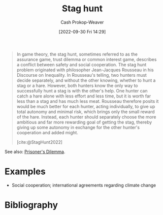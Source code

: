 :PROPERTIES:
:ID:       23bf567f-d642-4b20-93cf-9adf39789da2
:ROAM_REFS: [cite:@StagHunt2022]
:LAST_MODIFIED: [2023-10-09 Mon 23:51]
:END:
#+title: Stag hunt
#+hugo_custom_front_matter: :slug "23bf567f-d642-4b20-93cf-9adf39789da2"
#+author: Cash Prokop-Weaver
#+date: [2022-09-30 Fri 14:29]
#+filetags: :concept:

#+begin_quote
In game theory, the stag hunt, sometimes referred to as the assurance game, trust dilemma or common interest game, describes a conflict between safety and social cooperation. The stag hunt problem originated with philosopher Jean-Jacques Rousseau in his Discourse on Inequality. In Rousseau's telling, two hunters must decide separately, and without the other knowing, whether to hunt a stag or a hare. However, both hunters know the only way to successfully hunt a stag is with the other's help. One hunter can catch a hare alone with less effort and less time, but it is worth far less than a stag and has much less meat. Rousseau therefore posits it would be much better for each hunter, acting individually, to give up total autonomy and minimal risk, which brings only the small reward of the hare. Instead, each hunter should separately choose the more ambitious and far more rewarding goal of getting the stag, thereby giving up some autonomy in exchange for the other hunter's cooperation and added might.

[cite:@StagHunt2022]
#+end_quote

See also: [[id:780bd825-4c89-4eb6-ba02-de09fefc4694][Prisoner's Dilemma]].

* Examples

- Social cooperation; international agreements regarding climate change

* Flashcards :noexport:
** Example(s) :fc:suspended:
:PROPERTIES:
:CREATED: [2022-09-30 Fri 14:33]
:FC_CREATED: 2022-09-30T21:36:06Z
:FC_TYPE:  cloze
:ID:       f3e9d0a5-dd51-4987-aa7e-da9cd42bfad3
:FC_CLOZE_MAX: 1
:FC_CLOZE_TYPE: deletion
:END:
:REVIEW_DATA:
| position | ease | box | interval | due                  |
|----------+------+-----+----------+----------------------|
|        0 | 2.65 |   3 |     6.00 | 2022-12-09T19:56:23Z |
|        1 |  2.5 |  -1 |        0 | 2022-09-30T21:36:06Z |
:END:

{{[[id:23bf567f-d642-4b20-93cf-9adf39789da2][Stag hunt]]}@0} ([[id:e157ee7b-f36c-4ff8-bcb3-643163925c20][Game theory]])

- {{Social cooperation; international agreements regarding climate change}@1}

*** Source
[cite:@StagHunt2022]
** Describe :fc:
:PROPERTIES:
:CREATED: [2022-11-18 Fri 12:29]
:FC_CREATED: 2022-11-18T20:30:15Z
:FC_TYPE:  double
:ID:       6c1486b7-121c-4e75-b691-179e48e0bde7
:END:
:REVIEW_DATA:
| position | ease | box | interval | due                  |
|----------+------+-----+----------+----------------------|
| front    | 2.35 |   8 |   363.98 | 2024-10-08T06:27:15Z |
| back     | 2.05 |   8 |   260.65 | 2024-05-08T04:56:25Z |
:END:

[[id:23bf567f-d642-4b20-93cf-9adf39789da2][Stag hunt]]

*** Back
- Players can gain more through cooperation than they can on their own
- Sometimes involves deciding whether or not to cooperate with [[id:f9c7b1f9-0cb3-4de2-93c0-be1497fd47ff][Imperfect information]]
*** Source
[cite:@StagHunt2022]
* Bibliography
#+print_bibliography:
